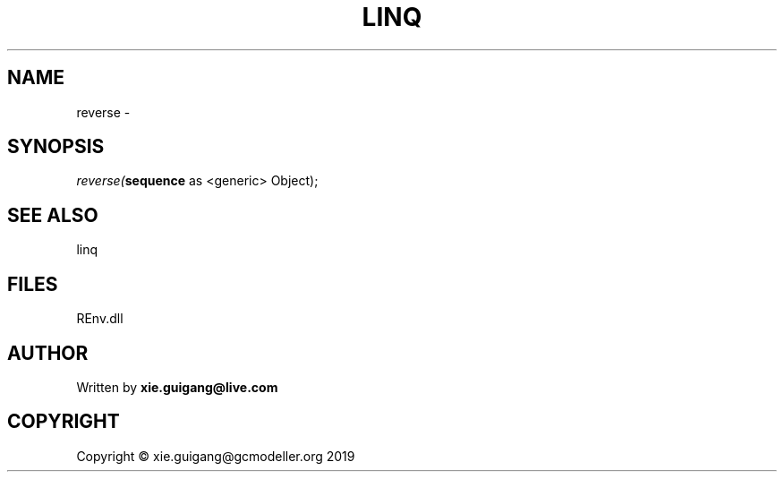 .\" man page create by R# package system.
.TH LINQ 1 2020-11-02 "reverse" "reverse"
.SH NAME
reverse \- 
.SH SYNOPSIS
\fIreverse(\fBsequence\fR as <generic> Object);\fR
.SH SEE ALSO
linq
.SH FILES
.PP
REnv.dll
.PP
.SH AUTHOR
Written by \fBxie.guigang@live.com\fR
.SH COPYRIGHT
Copyright © xie.guigang@gcmodeller.org 2019
